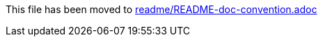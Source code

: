 This file has been moved to xref:README/README-doc-convention.adoc[readme/README-doc-convention.adoc]
